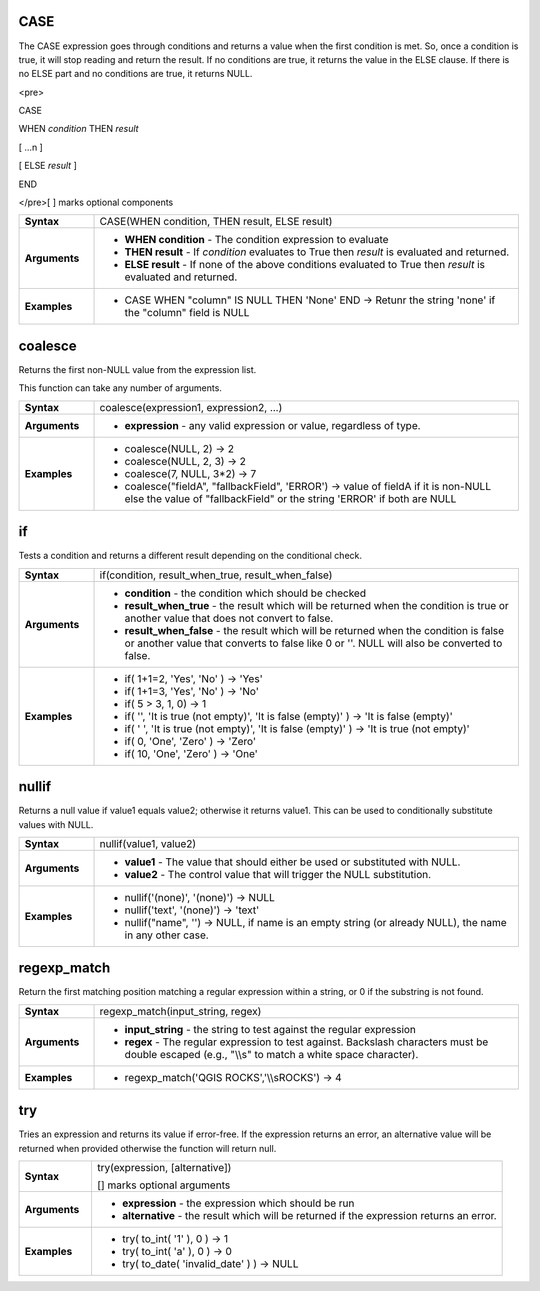 .. CASE_section

.. _expression_function_Conditionals_CASE:

CASE
....

The CASE expression goes through conditions and returns a value when the first condition is met. So, once a condition is true, it will stop reading and return the result. If no conditions are true, it returns the value in the ELSE clause. If there is no ELSE part and no conditions are true, it returns NULL.

<pre>

CASE

WHEN *condition* THEN *result*

[ …n ]

[ ELSE *result* ]

END

</pre>[ ] marks optional components



.. list-table::
   :widths: 15 85
   :stub-columns: 1

   * - Syntax
     - CASE(WHEN condition, THEN result, ELSE result)

   * - Arguments
     - * **WHEN condition** - The condition expression to evaluate

       * **THEN result** - If *condition* evaluates to True then *result* is evaluated and returned.

       * **ELSE result** - If none of the above conditions evaluated to True then *result* is evaluated and returned.

   * - Examples
     - * CASE WHEN "column" IS NULL THEN 'None' END →  Retunr the string 'none' if the "column" field is NULL


.. end_CASE_section

.. coalesce_section

.. _expression_function_Conditionals_coalesce:

coalesce
........

Returns the first non-NULL value from the expression list.

This function can take any number of arguments.

.. list-table::
   :widths: 15 85
   :stub-columns: 1

   * - Syntax
     - coalesce(expression1, expression2, ...)

   * - Arguments
     - * **expression** - any valid expression or value, regardless of type.

   * - Examples
     - * coalesce(NULL, 2) → 2

       * coalesce(NULL, 2, 3) → 2

       * coalesce(7, NULL, 3*2) → 7

       * coalesce("fieldA", "fallbackField", 'ERROR') → value of fieldA if it is non-NULL else the value of "fallbackField" or the string 'ERROR' if both are NULL


.. end_coalesce_section

.. if_section

.. _expression_function_Conditionals_if:

if
..

Tests a condition and returns a different result depending on the conditional check.

.. list-table::
   :widths: 15 85
   :stub-columns: 1

   * - Syntax
     - if(condition, result_when_true, result_when_false)

   * - Arguments
     - * **condition** - the condition which should be checked

       * **result_when_true** - the result which will be returned when the condition is true or another value that does not convert to false.

       * **result_when_false** - the result which will be returned when the condition is false or another value that converts to false like 0 or ''. NULL will also be converted to false.

   * - Examples
     - * if( 1+1=2, 'Yes', 'No' ) → 'Yes'

       * if( 1+1=3, 'Yes', 'No' ) → 'No'

       * if( 5 > 3, 1, 0) → 1

       * if( '', 'It is true (not empty)', 'It is false (empty)' ) → 'It is false (empty)'

       * if( ' ', 'It is true (not empty)', 'It is false (empty)' ) → 'It is true (not empty)'

       * if( 0, 'One', 'Zero' ) → 'Zero'

       * if( 10, 'One', 'Zero' ) → 'One'


.. end_if_section

.. nullif_section

.. _expression_function_Conditionals_nullif:

nullif
......

Returns a null value if value1 equals value2; otherwise it returns value1. This can be used to conditionally substitute values with NULL.

.. list-table::
   :widths: 15 85
   :stub-columns: 1

   * - Syntax
     - nullif(value1, value2)

   * - Arguments
     - * **value1** - The value that should either be used or substituted with NULL.

       * **value2** - The control value that will trigger the NULL substitution.

   * - Examples
     - * nullif('(none)', '(none)') → NULL

       * nullif('text', '(none)') → 'text'

       * nullif("name", '') → NULL, if name is an empty string (or already NULL), the name in any other case.


.. end_nullif_section

.. regexp_match_section

.. _expression_function_Conditionals_regexp_match:

regexp_match
............

Return the first matching position matching a regular expression within a string, or 0 if the substring is not found.

.. list-table::
   :widths: 15 85
   :stub-columns: 1

   * - Syntax
     - regexp_match(input_string, regex)

   * - Arguments
     - * **input_string** - the string to test against the regular expression

       * **regex** - The regular expression to test against. Backslash characters must be double escaped (e.g., "\\\\s" to match a white space character).

   * - Examples
     - * regexp_match('QGIS ROCKS','\\\\sROCKS') → 4


.. end_regexp_match_section

.. try_section

.. _expression_function_Conditionals_try:

try
...

Tries an expression and returns its value if error-free. If the expression returns an error, an alternative value will be returned when provided otherwise the function will return null.

.. list-table::
   :widths: 15 85
   :stub-columns: 1

   * - Syntax
     - try(expression, [alternative])

       [] marks optional arguments

   * - Arguments
     - * **expression** - the expression which should be run

       * **alternative** - the result which will be returned if the expression returns an error.

   * - Examples
     - * try( to_int( '1' ), 0 ) → 1

       * try( to_int( 'a' ), 0 ) → 0

       * try( to_date( 'invalid_date' ) ) → NULL


.. end_try_section

